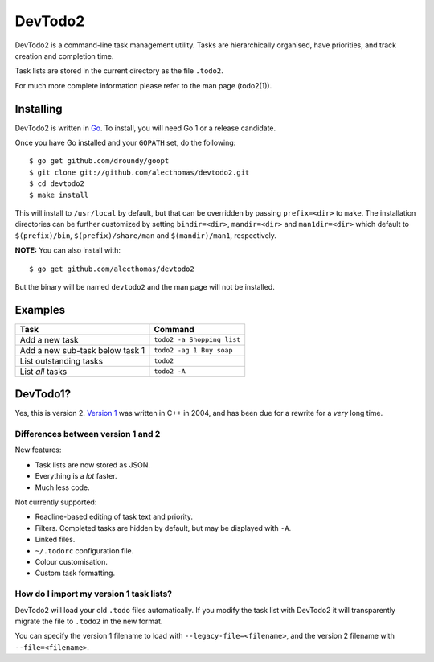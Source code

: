 DevTodo2
========
DevTodo2 is a command-line task management utility. Tasks are hierarchically
organised, have priorities, and track creation and completion time.

Task lists are stored in the current directory as the file ``.todo2``.

For much more complete information please refer to the man page (todo2(1)).

Installing
----------
DevTodo2 is written in `Go <http://golang.org>`_. To install, you will
need Go 1 or a release candidate.

Once you have Go installed and your ``GOPATH`` set, do the following::

  $ go get github.com/droundy/goopt
  $ git clone git://github.com/alecthomas/devtodo2.git
  $ cd devtodo2
  $ make install

This will install to ``/usr/local`` by default, but that can be overridden by
passing ``prefix=<dir>`` to ``make``. The installation directories can be
further customized by setting ``bindir=<dir>``, ``mandir=<dir>`` and
``man1dir=<dir>`` which default to ``$(prefix)/bin``, ``$(prefix)/share/man``
and ``$(mandir)/man1``, respectively.

**NOTE:** You can also install with::

  $ go get github.com/alecthomas/devtodo2

But the binary will be named ``devtodo2`` and the man page will not be
installed.

Examples
--------

=================================  ==============================
  Task                               Command                   
=================================  ==============================
Add a new task                      ``todo2 -a Shopping list``
Add a new sub-task below task 1     ``todo2 -ag 1 Buy soap``  
List outstanding tasks              ``todo2``                 
List *all* tasks                    ``todo2 -A``              
=================================  ==============================

DevTodo1?
---------
Yes, this is version 2. `Version 1 <http://swapoff.org/devtodo1.html>`_ was written in
C++ in 2004, and has been due for a rewrite for a *very* long time.

Differences between version 1 and 2
~~~~~~~~~~~~~~~~~~~~~~~~~~~~~~~~~~~

New features:

- Task lists are now stored as JSON.
- Everything is a *lot* faster.
- Much less code.

Not currently supported:

- Readline-based editing of task text and priority.
- Filters. Completed tasks are hidden by default, but may be displayed with ``-A``.
- Linked files.
- ``~/.todorc`` configuration file.
- Colour customisation.
- Custom task formatting.

How do I import my version 1 task lists?
~~~~~~~~~~~~~~~~~~~~~~~~~~~~~~~~~~~~~~~~
DevTodo2 will load your old ``.todo`` files automatically. If you modify the
task list with DevTodo2 it will transparently migrate the file to ``.todo2`` in
the new format.

You can specify the version 1 filename to load with
``--legacy-file=<filename>``, and the version 2 filename with
``--file=<filename>``.
